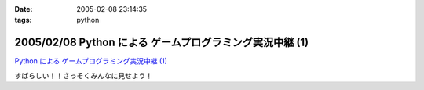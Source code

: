 :date: 2005-02-08 23:14:35
:tags: python

=========================================================
2005/02/08 Python による ゲームプログラミング実況中継 (1)
=========================================================

`Python による ゲームプログラミング実況中継 (1)`_

すばらしい！！さっそくみんなに見せよう！

.. _`Python による ゲームプログラミング実況中継 (1)`: http://www.unixuser.org/~euske/doc/pygame/pygameintro1.html


.. :extend type: text/plain
.. :extend:


